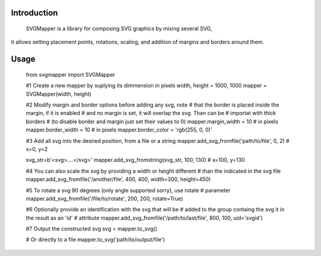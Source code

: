 Introduction
============

    SVGMapper is a library for composing SVG graphics by mixing several SVG, 
it allows setting placement points, rotations, scaling, and addition of 
margins and borders around them.

Usage
=====

    from svgmapper import SVGMapper

    #1 Create a new mapper by suplying its dimmension in pixels
    width, height = 1000, 1000
    mapper = SVGMapper(width, height)

    #2 Modify margin and border options before adding any svg, note
    # that the border is placed inside the margin, if it is enabled
    # and no margin is set, it will overlap the svg. Than can be 
    # importat with thick borders
    # (to disable border and margin just set their values to 0)
    mapper.margin_width = 10 # in pixels
    mapper.border_width = 10 # in pixels
    mapper.border_color = 'rgb(255, 0, 0)'

    #3 Add all svg into the desired position, from a file or a string
    mapper.add_svg_fromfile('path/to/file', 0, 2) # x=0, y=2

    svg_str=b'<svg>....</svg>'
    mapper.add_svg_fromstring(svg_str, 100, 130) # x=100, y=130

    #4 You can also scale the svg by providing a width or height different
    # than the indicated in the svg file
    mapper.add_svg_fromfile('/another/file', 400, 400, width=300, height=450)

    #5 To rotate a svg 90 degrees (only angle supported sorry), use rotate
    # parameter
    mapper.add_svg_fromfile('/file/to/rotate', 200, 200, rotate=True)

    #6 Optionally provide an identification with the svg that will be 
    # added to the group containg the svg it in the result as an 'id'
    # attribute
    mapper.add_svg_fromfile('/path/to/last/file', 800, 100, uid='svgid')

    #7 Output the constructed svg
    svg = mapper.to_svg()

    # Or directly to a file
    mapper.to_svg('path/to/output/file')
    

